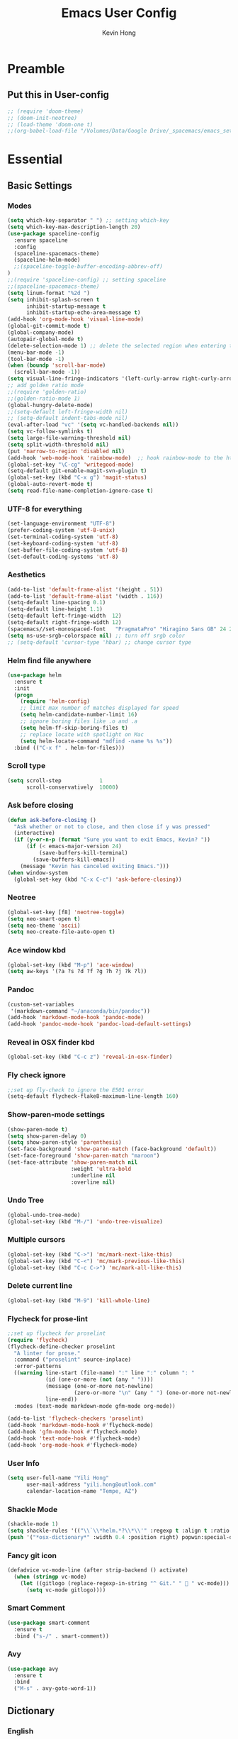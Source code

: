 #+author: Kevin Hong
#+STARTUP: indent
#+title: Emacs User Config

* Preamble
** Put this in User-config
#+begin_src emacs-lisp :tangle yes
  ;; (require 'doom-theme)
  ;; (doom-init-neotree)
  ;; (load-theme 'doom-one t)
  ;;(org-babel-load-file "/Volumes/Data/Google Drive/_spacemacs/emacs_settings_office.org")
#+end_src
* Essential
** Basic Settings
*** Modes
#+begin_src emacs-lisp
  (setq which-key-separator " ") ;; setting which-key
  (setq which-key-max-description-length 20)
  (use-package spaceline-config
    :ensure spaceline
    :config
    (spaceline-spacemacs-theme)
    (spaceline-helm-mode)
    ;;(spaceline-toggle-buffer-encoding-abbrev-off)
  )
  ;;(require 'spaceline-config) ;; setting spaceline
  ;;(spaceline-spacemacs-theme)
  (setq linum-format "%2d ")
  (setq inhibit-splash-screen t
        inhibit-startup-message t
        inhibit-startup-echo-area-message t)
  (add-hook 'org-mode-hook 'visual-line-mode)
  (global-git-commit-mode t)
  (global-company-mode)
  (autopair-global-mode t)
  (delete-selection-mode 1) ;; delete the selected region when entering text
  (menu-bar-mode -1)
  (tool-bar-mode -1)
  (when (boundp 'scroll-bar-mode)
    (scroll-bar-mode -1))
  (setq visual-line-fringe-indicators '(left-curly-arrow right-curly-arrow))
  ;; add golden ratio mode
  ;;(require 'golden-ratio)
  ;;(golden-ratio-mode 1)
  (global-hungry-delete-mode)
  ;;(setq-default left-fringe-width nil)
  ;; (setq-default indent-tabs-mode nil)
  (eval-after-load "vc" '(setq vc-handled-backends nil))
  (setq vc-follow-symlinks t)
  (setq large-file-warning-threshold nil)
  (setq split-width-threshold nil)
  (put 'narrow-to-region 'disabled nil)
  (add-hook 'web-mode-hook 'rainbow-mode)  ;; hook rainbow-mode to the html mode as default
  (global-set-key "\C-cg" 'writegood-mode)
  (setq-default git-enable-magit-svn-plugin t)
  (global-set-key (kbd "C-x g") 'magit-status)
  (global-auto-revert-mode t)
  (setq read-file-name-completion-ignore-case t)
#+end_src
*** UTF-8 for everything
#+begin_src emacs-lisp :tangle yes
(set-language-environment "UTF-8")
(prefer-coding-system 'utf-8-unix)
(set-terminal-coding-system 'utf-8)
(set-keyboard-coding-system 'utf-8)
(set-buffer-file-coding-system 'utf-8)
(set-default-coding-systems 'utf-8)
#+end_src
*** Aesthetics
#+begin_src emacs-lisp
  (add-to-list 'default-frame-alist '(height . 51))
  (add-to-list 'default-frame-alist '(width . 116))
  (setq-default line-spacing 0.1)
  (setq-default line-height 1.1)
  (setq-default left-fringe-width  12)
  (setq-default right-fringe-width 12)
  (spacemacs//set-monospaced-font   "PragmataPro" "Hiragino Sans GB" 24 20);; set Chinese font
  (setq ns-use-srgb-colorspace nil) ;; turn off srgb color
  ;; (setq-default 'cursor-type 'hbar) ;; change cursor type
#+end_src
*** Helm find file anywhere
#+begin_src emacs-lisp
  (use-package helm
    :ensure t
    :init
    (progn
      (require 'helm-config)
      ;; limit max number of matches displayed for speed
      (setq helm-candidate-number-limit 16)
      ;; ignore boring files like .o and .a
      (setq helm-ff-skip-boring-files t)
      ;; replace locate with spotlight on Mac
      (setq helm-locate-command "mdfind -name %s %s"))
    :bind (("C-x f" . helm-for-files)))
#+end_src
*** Scroll type
#+begin_src emacs-lisp
    (setq scroll-step            1
          scroll-conservatively  10000)
#+end_src
*** Ask before closing
#+begin_src emacs-lisp
  (defun ask-before-closing ()
    "Ask whether or not to close, and then close if y was pressed"
    (interactive)
    (if (y-or-n-p (format "Sure you want to exit Emacs, Kevin? "))
        (if (< emacs-major-version 24)
            (save-buffers-kill-terminal)
          (save-buffers-kill-emacs))
      (message "Kevin has canceled exiting Emacs.")))
  (when window-system
    (global-set-key (kbd "C-x C-c") 'ask-before-closing))
#+end_src
*** Neotree
#+begin_src emacs-lisp
  (global-set-key [f8] 'neotree-toggle)
  (setq neo-smart-open t)
  (setq neo-theme 'ascii)
  (setq neo-create-file-auto-open t)
#+end_src
*** Ace window kbd
#+begin_src emacs-lisp
  (global-set-key (kbd "M-p") 'ace-window)
  (setq aw-keys '(?a ?s ?d ?f ?g ?h ?j ?k ?l))
#+end_src
*** Pandoc
#+begin_src emacs-lisp
  (custom-set-variables
   '(markdown-command "~/anaconda/bin/pandoc"))
  (add-hook 'markdown-mode-hook 'pandoc-mode)
  (add-hook 'pandoc-mode-hook 'pandoc-load-default-settings)
#+end_src
*** Reveal in OSX finder kbd
#+begin_src emacs-lisp
(global-set-key (kbd "C-c z") 'reveal-in-osx-finder)
#+end_src
*** Fly check ignore
#+begin_src emacs-lisp
;;set up fly-check to ignore the E501 error
(setq-default flycheck-flake8-maximum-line-length 160)
#+end_src
*** Show-paren-mode settings
#+begin_src emacs-lisp
  (show-paren-mode t)
  (setq show-paren-delay 0)
  (setq show-paren-style 'parenthesis)
  (set-face-background 'show-paren-match (face-background 'default))
  (set-face-foreground 'show-paren-match "maroon")
  (set-face-attribute 'show-paren-match nil
                      :weight 'ultra-bold
                      :underline nil
                      :overline nil)
#+end_src
*** Undo Tree
#+begin_src emacs-lisp
  (global-undo-tree-mode)
  (global-set-key (kbd "M-/") 'undo-tree-visualize)
#+end_src
*** Multiple cursors
#+begin_src emacs-lisp
  (global-set-key (kbd "C->") 'mc/mark-next-like-this)
  (global-set-key (kbd "C-<") 'mc/mark-previous-like-this)
  (global-set-key (kbd "C-c C->") 'mc/mark-all-like-this)
#+end_src
*** Delete current line
#+begin_src emacs-lisp
(global-set-key (kbd "M-9") 'kill-whole-line)
#+end_src
*** Flycheck for prose-lint
#+begin_src emacs-lisp
  ;;set up flycheck for proselint
  (require 'flycheck)
  (flycheck-define-checker proselint
    "A linter for prose."
    :command ("proselint" source-inplace)
    :error-patterns
    ((warning line-start (file-name) ":" line ":" column ": "
              (id (one-or-more (not (any " "))))
              (message (one-or-more not-newline)
                       (zero-or-more "\n" (any " ") (one-or-more not-newline)))
              line-end))
    :modes (text-mode markdown-mode gfm-mode org-mode))

  (add-to-list 'flycheck-checkers 'proselint)
  (add-hook 'markdown-mode-hook #'flycheck-mode)
  (add-hook 'gfm-mode-hook #'flycheck-mode)
  (add-hook 'text-mode-hook #'flycheck-mode)
  (add-hook 'org-mode-hook #'flycheck-mode)
#+end_src
*** User Info
#+begin_src emacs-lisp
  (setq user-full-name "Yili Hong"
        user-mail-address "yili.hong@outlook.com"
        calendar-location-name "Tempe, AZ")
#+end_src
*** Shackle Mode
#+begin_src emacs-lisp
  (shackle-mode 1)
  (setq shackle-rules '(("\\`\\*helm.*?\\*\\'" :regexp t :align t :ratio 0.4)))
  (push '("*osx-dictionary*" :width 0.4 :position right) popwin:special-display-config)
#+end_src
*** Fancy git icon
#+begin_src emacs-lisp
  (defadvice vc-mode-line (after strip-backend () activate)
    (when (stringp vc-mode)
      (let ((gitlogo (replace-regexp-in-string "^ Git." "  " vc-mode)))
        (setq vc-mode gitlogo))))
#+end_src
*** Smart Comment
#+begin_src emacs-lisp :tangle yes
(use-package smart-comment
  :ensure t
  :bind ("s-/" . smart-comment))
#+end_src
*** Avy
#+begin_src emacs-lisp :tangle yes
(use-package avy
  :ensure t
  :bind
  ("M-s" . avy-goto-word-1))
#+end_src

** Dictionary
*** English
#+begin_src emacs-lisp
  (setq osx-dictionary-dictionary-choice (list "English" "English Thesaurus"))
  (global-set-key (kbd "C-c d") 'osx-dictionary-search-pointer)
  (global-set-key (kbd "C-c i") 'osx-dictionary-search-input)
#+end_src
*** Youdao
#+begin_src emacs-lisp
  (global-set-key (kbd "C-c Y") 'youdao-dictionary-search-at-point+)
  (global-set-key (kbd "C-c y") 'youdao-dictionary-search)
  (push '("*Youdao Dictionary*" :width 0.4 :position right) popwin:special-display-config)
  (setq youdao-dictionary-search-history-file "~/.emacs.d/.youdao")
  (setq youdao-dictionary-use-chinese-word-segmentation t)
#+end_src
** Diminish
#+begin_src emacs-lisp
  (when (require 'diminish nil 'noerror)
    (require 'diminish)
    ;; Hide jiggle-mode lighter from mode line
    (diminish 'jiggle-mode)
    ;; Replace abbrev-mode lighter with "Abv"
    (diminish 'abbrev-mode "Abv")
    (diminish 'projectile-mode "p")
    (diminish 'holy-mode)
    (diminish 'company-mode "c")
    ;;(diminish 'autopair-mode "")
    (diminish 'autopair-mode "ap")
    (diminish 'which-key-mode "wk")
    ;;(diminish 'which-key-mode "")
    (diminish 'reftex-mode "ref")
    ;;(diminish 'reftex-mode "")
    (diminish 'visual-line-mode "")
    (diminish 'hungry-delete-mode)
    (diminish 'golden-ratio-mode)
    (diminish 'evil-org-mode "eOrg")
    (diminish 'anzu-mode "")
    (diminish 'isearch-mode)
    (diminish 'magic-latex-buffer "")
    (diminish 'iimage-mode "")
    ;;(diminish 'flycheck-mode "")
    ;;(diminish 'python-mode "\f156")
    (eval-after-load "yasnippet"
      ;;'(diminish 'yas-minor-mode "")
      '(diminish 'yas-minor-mode "y")))
#+end_src
** Search
*** Anzu
#+begin_src emacs-lisp
  (global-anzu-mode +1)
  (setq anzu-cons-mode-line-p nil) ;; avoid anzu info showing twice on spaceline
  (set-face-attribute 'anzu-mode-line nil
                      :foreground "maroon" :weight 'bold)

  (custom-set-variables
   '(anzu-mode-lighter "")
   '(anzu-deactivate-region t)
   '(anzu-search-threshold 1000)
   '(anzu-replace-threshold 50)
   '(anzu-replace-to-string-separator " => "))

  (global-set-key [remap query-replace] 'anzu-query-replace)
  (global-set-key [remap query-replace-regexp] 'anzu-query-replace-regexp)
#+end_src
*** Search Web
#+begin_src emacs-lisp
 ;;(setq w3m-user-agent "Mozilla/5.0 (Linux; U; Android 2.3.3; zh-tw; HTC_Pyramid Build/GRI40) AppleWebKit/533.1 (KHTML, like Gecko) Version/4.0 Mobile Safari/533.")
  ;; awesome wikipedia search
  (defun wikipedia-search (search-term)
    "Search for SEARCH-TERM on wikipedia"
    (interactive
     (let ((term (if mark-active
                     (buffer-substring (region-beginning) (region-end))
                   (word-at-point))))
       (list
        (read-string
         (format "Wikipedia (%s):" term) nil nil term)))
     )
    (browse-url
     (concat
      "http://en.m.wikipedia.org/w/index.php?search="
      search-term
      ))
    )

  ;;when I want to enter the web address all by hand
  (defun open-a-website (site)
    "Opens site in new w3m session with 'http://' appended"
    (interactive
     (list (read-string "Enter website address: http://" nil nil "scholar.google.com/citations?user=VwQmUFQAAAAJ&hl=en" )))
    (browse-url
     (concat "http://" site)))
#+end_src
** Dired
#+begin_src emacs-lisp
  ;; (defvar ao/v-dired-omit t
  ;;   "If dired-omit-mode enabled by default. Don't setq me.")

  ;; (defun ao/dired-omit-switch ()
  ;;   "This function is a small enhancement for `dired-omit-mode', which will
  ;;  \"remember\" omit state across Dired buffers."
  ;;   (interactive)
  ;;   (if (eq ao/v-dired-omit t)
  ;;       (setq ao/v-dired-omit nil)
  ;;     (setq ao/v-dired-omit t))
  ;;   (ao/dired-omit-caller)
  ;;   (when (equal major-mode 'dired-mode)
  ;;     (revert-buffer)))

  ;; (defun ao/dired-omit-caller ()
  ;;   (if ao/v-dired-omit
  ;;       (setq dired-omit-mode t)
  ;;     (setq dired-omit-mode nil)))

  ;; (defun ao/dired-back-to-top()
  ;;   "Move to the first file."
  ;;   (interactive)
  ;;   (beginning-of-buffer)
  ;;   (dired-next-line 2))

  ;; (defun ao/dired-jump-to-bottom()
  ;;   "Move to last file."
  ;;   (interactive)
  ;;   (end-of-buffer)
  ;;   (dired-next-line -1))
#+end_src
*** Key frequency
#+begin_src emacs-lisp :tangle yes
(use-package keyfreq
  :ensure t
  :config
  (setq keyfreq-excluded-commands
        '(self-insert-command
          org-self-insert-command
          delete-backward-char
          pdf-view-next-page-command
          yas-expand
          pdf-view-scroll-up-or-next-page
          org-delete-backward-char
          mouse-drag-region
          LaTeX-insert-left-brace
          mouse-drag-region
          newline
          abort-recursive-edit
          previous-line
          next-line))
  (keyfreq-mode 1)
  (keyfreq-autosave-mode 1))
#+end_src
* Latex
** Latex Path
#+begin_src emacs-lisp
  (let ((my-path (expand-file-name "/usr/local/texlive/2015/bin/x86_64-darwin/")))
    (setenv "PATH" (concat my-path ":" (getenv "PATH")))
    (add-to-list 'exec-path my-path))
#+end_src
** Basic Setting
#+begin_src emacs-lisp
  (add-hook 'LaTeX-mode-hook 'turn-on-reftex)   ; with AUCTeX LaTeX mode
  (autoload 'reftex-mode     "reftex" "RefTeX Minor Mode" t)
  (autoload 'turn-on-reftex  "reftex" "RefTeX Minor Mode" nil)
  (autoload 'reftex-citation "reftex-cite" "Make citation" nil)
  (autoload 'reftex-index-phrase-mode "reftex-index" "Phrase mode" t)
  (add-hook 'latex-mode-hook 'turn-on-reftex)   ; with Emacs latex mode
  (setq reftex-enable-partial-scans t)
  (setq reftex-save-parse-info t)
  (setq reftex-use-multiple-selection-buffers t)
  (setq reftex-plug-into-AUCTeX t)
#+end_src
** Modify Auctex Behavior
#+begin_src emacs-lisp
(use-package auctex
  :ensure t
  :mode ("\\.tex\\'" . latex-mode)
  :commands (latex-mode LaTeX-mode plain-tex-mode)
  :init
  (progn
    ;;(add-hook 'LaTeX-mode-hook 'visual-line-mode)
    (add-hook 'LaTeX-mode-hook 'LaTeX-math-mode)
    (setq TeX-auto-save t
          TeX-parse-self t
          reftex-plug-into-AUCTeX t
          TeX-PDF-mode t))
  (add-hook 'LaTeX-mode-hook 'TeX-PDF-mode)
  (setq TeX-source-correlate-method 'synctex)
  (setq TeX-source-correlate-mode t)
  (eval-after-load "tex"
    '(add-to-list 'TeX-command-list '("xelatexmk" "latexmk -synctex=1 -shell-escape -xelatex %s" TeX-run-TeX nil t :help "Process file with xelatexmk"))
    )
  (add-hook 'TeX-mode-hook '(lambda () (setq TeX-command-default "xelatexmk"))))
#+end_src
** PDF Viewer
#+begin_src emacs-lisp
  (setq TeX-view-program-selection '((output-pdf "PDF Viewer")))
  (setq TeX-view-program-list
        '(("PDF Viewer" "/Applications/Skim.app/Contents/SharedSupport/displayline -b %n %o %b")))
#+end_src
** Company-auctex
#+begin_src emacs-lisp :tangle yes
(use-package company-math
  :ensure t)

(use-package company-auctex
  :ensure t
  :config (progn
            (defun company-auctex-labels (command &optional arg &rest ignored)
              "company-auctex-labels backend"
              (interactive (list 'interactive))
              (case command
                (interactive (company-begin-backend 'company-auctex-labels))
                (prefix (company-auctex-prefix "\\\\.*ref{\\([^}]*\\)\\="))
                (candidates (company-auctex-label-candidates arg))))

            (add-to-list 'company-backends
                         '(company-auctex-macros
                           company-auctex-environments
                           company-math-symbols-unicode))

            (add-to-list 'company-backends #'company-auctex-labels)
            (add-to-list 'company-backends #'company-auctex-bibs)
            (setq company-math-disallow-unicode-symbols-in-faces nil)))
#+end_src
** Bibtex
#+begin_src emacs-lisp
  (require 'helm-bibtex)
  (setq bibtex-autokey-year-length 4
        bibtex-autokey-name-year-separator "-"
        bibtex-autokey-year-title-separator "-"
        bibtex-autokey-titleword-separator "-"
        bibtex-autokey-titlewords 2
        bibtex-autokey-titlewords-stretch 1
        bibtex-autokey-titleword-length 5)

  (setq bibtex-completion-bibliography '("/Volumes/Data/Google Drive/bibliography/references.bib" "/Volumes/Data/Google Drive/bibliography/olm.bib" "/Volumes/Data/Google Drive/bibliography/kevin.bib"))
  (setq reftex-default-bibliography
        '("/Volumes/Data/Google Drive/bibliography/references.bib"))

  (setq reftex-bibpath-environment-variables
        '("/Volumes/Data/Google Drive/bibliography/"))

  (setq reftex-default-bibliography '("/Volumes/Data/Google Drive/bibliography/references.bib"))
  (setq reftex-bibliography-commands '("bibliography" "nobibliography" "addbibresource"))

  (setq reftex-default-bibliography
        (quote
         ("user.bib" "local.bib" "main.bib")))
#+end_src
*** Google Scholar
#+begin_src emacs-lisp
  (setq gscholar-bibtex-default-source "Google Scholar")
  (setq gscholar-bibtex-database-file "/Volumes/Data/Google Drive/bibliography/references.bib")
#+end_src
** Misc
#+begin_src emacs-lisp
  (setq font-latex-match-reference-keywords
        '(("cite" "[{")
          ("cites" "[{}]")
          ("autocite" "[{")
          ("footcite" "[{")
          ("footcites" "[{")
          ("parencite" "[{")
          ("textcite" "[{")
          ("fullcite" "[{")
          ("citetitle" "[{")
          ("citetitles" "[{")
          ("headlessfullcite" "[{")))

  (setq reftex-cite-prompt-optional-args t)
  (setq reftex-cite-cleanup-optional-args t)
#+end_src
** Helm-bibtex
*** Change Google Scholar fallback address
#+begin_src emacs-lisp :tangle yes
  (with-eval-after-load 'helm-bibtex
    (setcdr (rassoc "https://scholar.google.co.uk/scholar?q=%s"
                    bibtex-completion-fallback-options)
            "http://scholar.google.com/scholar?q=%s"))
#+end_src
*** Add "tags" as an additional search field
#+begin_src emacs-lisp :tangle yes
  (require 'helm-bibtex)
  (require 'bibtex-completion)
  (with-eval-after-load 'helm-bibtex
    (setq bibtex-completion-additional-search-fields '(tags)))
#+end_src
*** Pre-defined search
Helm-bibtex: For convenience, frequent searches can be captured in commands and bound to key combinations. Below is example code that defines a search for publications authored by “Jane Doe”.
#+begin_src emacs-lisp :tangle yes
(defun bibtex-completion-my-publications ()
  "Search BibTeX entries authored by “Yili Hong”."
  (interactive)
  (helm :sources '(helm-source-bibtex)
        :full-frame t
        :input "Yili Hong"
        :candidate-number-limit 500))
#+end_src
*** Bibtex Keybindings
#+begin_src emacs-lisp :tangle yes
;; (global-set-key (kbd "C-x p") 'bibtex-completion-my-publications)
(global-set-key (kbd "C-x p") 'helm-bibtex)
(global-set-key (kbd "C-x +") 'org-ref-bibtex-new-entry/body)
#+end_src
* Org-Mode
** Org-agenda
#+begin_src emacs-lisp
  ;; set key for agenda
  (global-set-key (kbd "C-c a") 'org-agenda)

  ;;file to save todo items
  (setq org-agenda-files '("~/todo.org"))

  ;;set priority range from A to C with default A
  (setq org-highest-priority ?A)
  (setq org-lowest-priority ?C)
  (setq org-default-priority ?A)

  ;;set colours for priorities
  (setq org-priority-faces '((?A . (:foreground "#F0DFAF" :weight bold))
                             (?B . (:foreground "LightSteelBlue"))
                             (?C . (:foreground "OliveDrab"))))

  ;;capture todo items using C-c c t
  (define-key global-map (kbd "C-c c") 'org-capture)
  (setq org-capture-templates
        '(("t" "todo" entry (file+headline "~/todo.org" "Tasks")
           "* TODO [#A] %?\nDEADLINE: %(org-insert-time-stamp (org-read-date nil t \"+0d\"))\n")))

  ;;open agenda in current window
  (setq org-agenda-window-setup (quote current-window))
  ;;warn me of any deadlines in next 7 days
  (setq org-deadline-warning-days 7)
  ;;show me tasks scheduled or due in next fortnight
  (setq org-agenda-span (quote fortnight))
  ;;don't show tasks as scheduled if they are already shown as a deadline
  (setq org-agenda-skip-scheduled-if-deadline-is-shown t)
  ;;don't give awarning colour to tasks with impending deadlines
  ;;if they are scheduled to be done
  (setq org-agenda-skip-deadline-prewarning-if-scheduled (quote pre-scheduled))
  ;;don't show tasks that are scheduled or have deadlines in the
  ;;normal todo list
  (setq org-agenda-todo-ignore-deadlines (quote all))
  (setq org-agenda-todo-ignore-scheduled (quote all))
  ;;sort tasks in order of when they are due and then by priority
  (setq org-agenda-sorting-strategy
        (quote
         ((agenda deadline-up priority-down)
          (todo priority-down category-keep)
          (tags priority-down category-keep)
          (search category-keep))))
#+end_src
** Org Aesthetics
#+begin_src emacs-lisp
  (add-hook 'org-mode-hook
            (lambda ()
              (org-bullets-mode t)))
  (setq org-bullets-bullet-list '("" "" "" "" "✸"))
  (setq org-src-fontify-natively t)
  (setq org-src-tab-acts-natively t)
  (setq org-src-window-setup 'current-window)
  ;;(setq org-ellipsis "")
  (setf org-todo-keyword-faces '(("PLANED" . (:foreground "white" :background "#FF8598" :bold t :weight bold))
                                 ("TODO" . (:foreground "white" :background "#AEAEAE"  :bold t :weight bold))
                                 ("STARTED" . (:foreground "white" :background "#01B0F0" :bold t :weight bold))
                                 ("DONE" . (:foreground "black" :background "#AEEE00" :bold t :weight bold))))
#+end_src
** Org-latex
#+begin_src emacs-lisp
  (require 'org-ref)
  (require 'org-ref-pdf)
  (require 'org-ref-url-utils)
  (require 'dash)
  (require 'hydra)
  (require 'key-chord)
  (require 'parsebib)
  (require 'async)
  (require 's)
  (require 'f)
  (require 'helm-net)
  (require 'helm-easymenu)

  (add-to-list 'org-latex-default-packages-alist '("" "natbib" "") t)
  (add-to-list 'org-latex-default-packages-alist
               '("linktocpage,pdfstartview=FitH,colorlinks,
  linkcolor=blue,anchorcolor=blue,
  citecolor=blue,filecolor=blue,menucolor=blue,urlcolor=blue"
                 "hyperref" nil)
               t)
#+end_src
*** Orgmode-reftex
#+begin_src emacs-lisp
  ;; Make RefTeX work with Org-Mode
  ;; use 'C-c (' instead of 'C-c [' because the latter is already
  ;; defined in orgmode to the add-to-agenda command.
  (defun org-mode-reftex-setup ()
    (load-library "reftex")
    (and (buffer-file-name)
         (file-exists-p (buffer-file-name))
         (reftex-parse-all))
    (define-key org-mode-map (kbd "C-c (") 'reftex-citation))

  (add-hook 'org-mode-hook 'org-mode-reftex-setup)

  (setq org-latex-pdf-process
      '("pdflatex -interaction nonstopmode -output-directory %o %f"
        "bibtex %b"
        "pdflatex -interaction nonstopmode -output-directory %o %f"
        "pdflatex -interaction nonstopmode -output-directory %o %f"))
#+end_src
** Misc
*** Export Twitter Bootstrap
#+begin_src emacs-lisp
  (setq org-publish-project-alist
        '(("org-notes"
           :base-directory "~/org/"
           :publishing-directory "~/public_html/"
           :publishing-function org-twbs-publish-to-html
           :with-sub-superscript nil
           )))
#+end_src
*** Org-publish-buffer
#+begin_src emacs-lisp
  (defun my-org-publish-buffer ()
    (interactive)
    (save-buffer)
    (save-excursion (org-publish-current-file))
    (let* ((proj (org-publish-get-project-from-filename buffer-file-name))
           (proj-plist (cdr proj))
           (rel (file-relative-name buffer-file-name
                                    (plist-get proj-plist :base-directory)))
           (dest (plist-get proj-plist :publishing-directory)))
      (browse-url (concat "file://"
                          (file-name-as-directory (expand-file-name dest))
                          (file-name-sans-extension rel)
                          ".html"))))
#+end_src
*** Misc
#+begin_src emacs-lisp
  (setq org-latex-default-packages-alist
                  (-remove-item
                   '("" "hyperref" nil)
                   org-latex-default-packages-alist))
  (setq initial-major-mode 'org-mode
                initial-scratch-message "# This buffer is for notes you don't want to save\n\n")
#+end_src

* Misc
#+begin_src emacs-lisp
  ;; (use-package reftex
  ;;   :commands turn-on-reftex
  ;;   :init
  ;;   (setq reftex-cite-format
  ;;         '((?\C-m . "\\cite[]{%l}")
  ;;           (?t . "\\citet{%l}")
  ;;           (?p . "\\citep[]{%l}")
  ;;           (?a . "\\autocite{%l}")
  ;;           (?A . "\\textcite{%l}")
  ;;           (?P . "[@%l]")
  ;;           (?T . "@%l [p. ]")
  ;;           (?x . "[]{%l}")
  ;;           (?X . "{%l}")))
  ;;   (setq bibtex-autokey-titleword-length 0
  ;;         bibtex-autokey-titleword-separator ""
  ;;         bibtex-autokey-titlewords 0
  ;;         bibtex-autokey-year-length 4
  ;;         bibtex-autokey-year-title-separator "")
  ;;   (setq reftex-default-bibliography '("/Volumes/Data/Google Drive/bibliography/references.bib"))
  ;;   (setq reftex-bibliography-commands '("bibliography" "nobibliography" "addbibresource"))
  ;;   (setq reftex-extra-bindings t)
  ;;   :config
  ;;   (add-hook 'LaTeX-mode-hook 'turn-on-reftex))

  ;;enable magic-latex-buffer
  ;; (require 'magic-latex-buffer)
  ;; (add-hook 'latex-mode-hook 'magic-latex-buffer)
  ;; (add-hook 'Latex-mode-hook 'magic-latex-buffer)

  ;;(setq spaceline-window-numbers-unicode t)
  ;;(setq spaceline-workspace-numbers-unicode t)

  ;; setting transparency
  ;;(global-set-key (kbd "C-M-)") 'transparency-increase)
  ;;(global-set-key (kbd "C-M-(") 'transparency-decrease)

  ;; RefTeX formats for biblatex (not natbib)
  ;; (setq reftex-cite-format
  ;;       '(
  ;;         (?\C-m . "\\cite[]{%l}")
  ;;         (?t . "\\textcite{%l}")
  ;;         (?a . "\\autocite[]{%l}")
  ;;         (?p . "\\parencite{%l}")
  ;;         (?f . "\\footcite[][]{%l}")
  ;;         (?F . "\\fullcite[]{%l}")
  ;;         (?x . "[]{%l}")
  ;;         (?X . "{%l}")
  ;;         ))

  ;;(setq bibtex-completion-pdf-open-function
  ;;      (lambda (fpath)
  ;;        (call-process "open" nil 0 nil "-a" "/Applications/Skim.app" fpath)))
#+end_src
